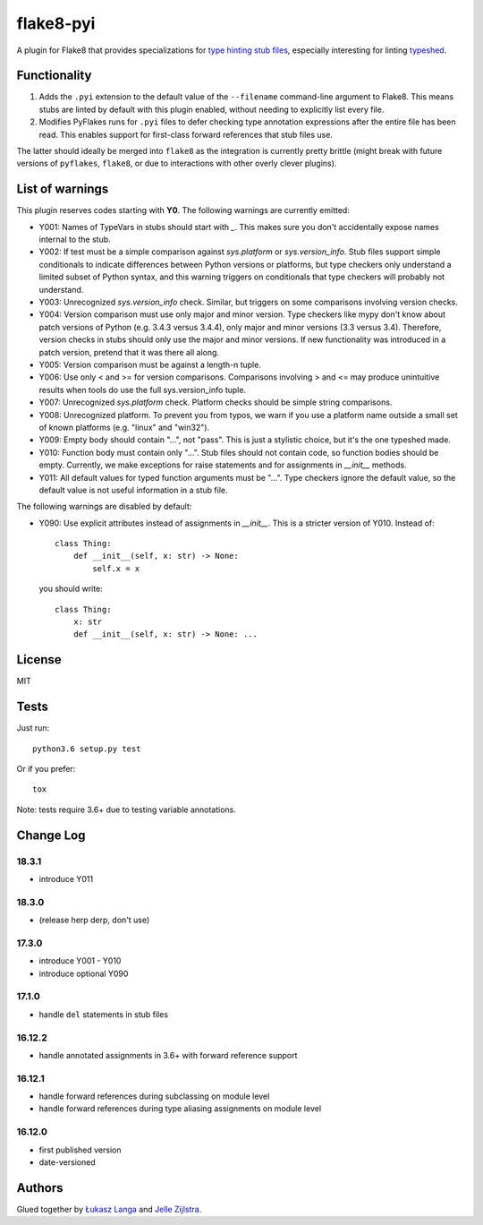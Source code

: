 ==========
flake8-pyi
==========

A plugin for Flake8 that provides specializations for
`type hinting stub files <https://www.python.org/dev/peps/pep-0484/#stub-files>`_,
especially interesting for linting
`typeshed <https://github.com/python/typeshed/>`_.


Functionality
-------------

1. Adds the ``.pyi`` extension to the default value of the ``--filename``
   command-line argument to Flake8.  This means stubs are linted by default with
   this plugin enabled, without needing to explicitly list every file.

2. Modifies PyFlakes runs for ``.pyi`` files to defer checking type annotation
   expressions after the entire file has been read.  This enables support for
   first-class forward references that stub files use.

The latter should ideally be merged into ``flake8`` as the integration is
currently pretty brittle (might break with future versions of ``pyflakes``,
``flake8``, or due to interactions with other overly clever plugins).


List of warnings
----------------

This plugin reserves codes starting with **Y0**. The following warnings are
currently emitted:

* Y001: Names of TypeVars in stubs should start with `_`. This makes sure you
  don't accidentally expose names internal to the stub.
* Y002: If test must be a simple comparison against `sys.platform` or
  `sys.version_info`. Stub files support simple conditionals to indicate
  differences between Python versions or platforms, but type checkers only
  understand a limited subset of Python syntax, and this warning triggers on
  conditionals that type checkers will probably not understand.
* Y003: Unrecognized `sys.version_info` check. Similar, but triggers on some
  comparisons involving version checks.
* Y004: Version comparison must use only major and minor version. Type checkers
  like mypy don't know about patch versions of Python (e.g. 3.4.3 versus 3.4.4),
  only major and minor versions (3.3 versus 3.4). Therefore, version checks in
  stubs should only use the major and minor versions. If new functionality was
  introduced in a patch version, pretend that it was there all along.
* Y005: Version comparison must be against a length-n tuple.
* Y006: Use only < and >= for version comparisons. Comparisons involving > and
  <= may produce unintuitive results when tools do use the full sys.version_info
  tuple.
* Y007: Unrecognized `sys.platform` check. Platform checks should be simple
  string comparisons.
* Y008: Unrecognized platform. To prevent you from typos, we warn if you use a
  platform name outside a small set of known platforms (e.g. "linux" and
  "win32").
* Y009: Empty body should contain "...", not "pass". This is just a stylistic
  choice, but it's the one typeshed made.
* Y010: Function body must contain only "...". Stub files should not contain
  code, so function bodies should be empty. Currently, we make exceptions for
  raise statements and for assignments in `__init__` methods.
* Y011: All default values for typed function arguments must be "...". Type
  checkers ignore the default value, so the default value is not useful
  information in a stub file.

The following warnings are disabled by default:

* Y090: Use explicit attributes instead of assignments in `__init__`. This
  is a stricter version of Y010. Instead of::

    class Thing:
        def __init__(self, x: str) -> None:
            self.x = x

  you should write::

     class Thing:
         x: str
         def __init__(self, x: str) -> None: ...


License
-------

MIT


Tests
-----

Just run::

    python3.6 setup.py test

Or if you prefer::

    tox

Note: tests require 3.6+ due to testing variable annotations.


Change Log
----------

18.3.1
~~~~~~

* introduce Y011

18.3.0
~~~~~~

* (release herp derp, don't use)

17.3.0
~~~~~~

* introduce Y001 - Y010
* introduce optional Y090

17.1.0
~~~~~~

* handle ``del`` statements in stub files

16.12.2
~~~~~~~

* handle annotated assignments in 3.6+ with forward reference support

16.12.1
~~~~~~~

* handle forward references during subclassing on module level

* handle forward references during type aliasing assignments on module level

16.12.0
~~~~~~~

* first published version

* date-versioned


Authors
-------

Glued together by `Łukasz Langa <mailto:lukasz@langa.pl>`_ and
`Jelle Zijlstra <mailto:jelle.zijlstra@gmail.com>`_.
